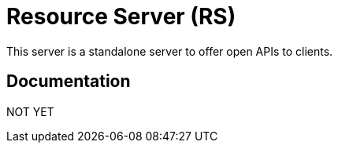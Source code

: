 # Resource Server (RS)

This server is a standalone server to offer open APIs 
to clients.


## Documentation

NOT YET
